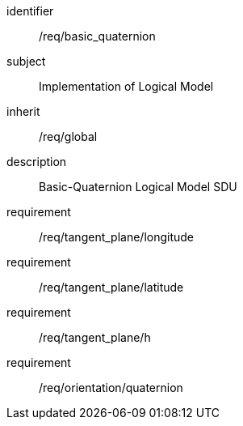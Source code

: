 
[requirements_class]
====
[%metadata]
identifier:: /req/basic_quaternion
subject:: Implementation of Logical Model
inherit:: /req/global
description:: Basic-Quaternion Logical Model SDU

requirement:: /req/tangent_plane/longitude
requirement:: /req/tangent_plane/latitude
requirement:: /req/tangent_plane/h
requirement:: /req/orientation/quaternion
====
